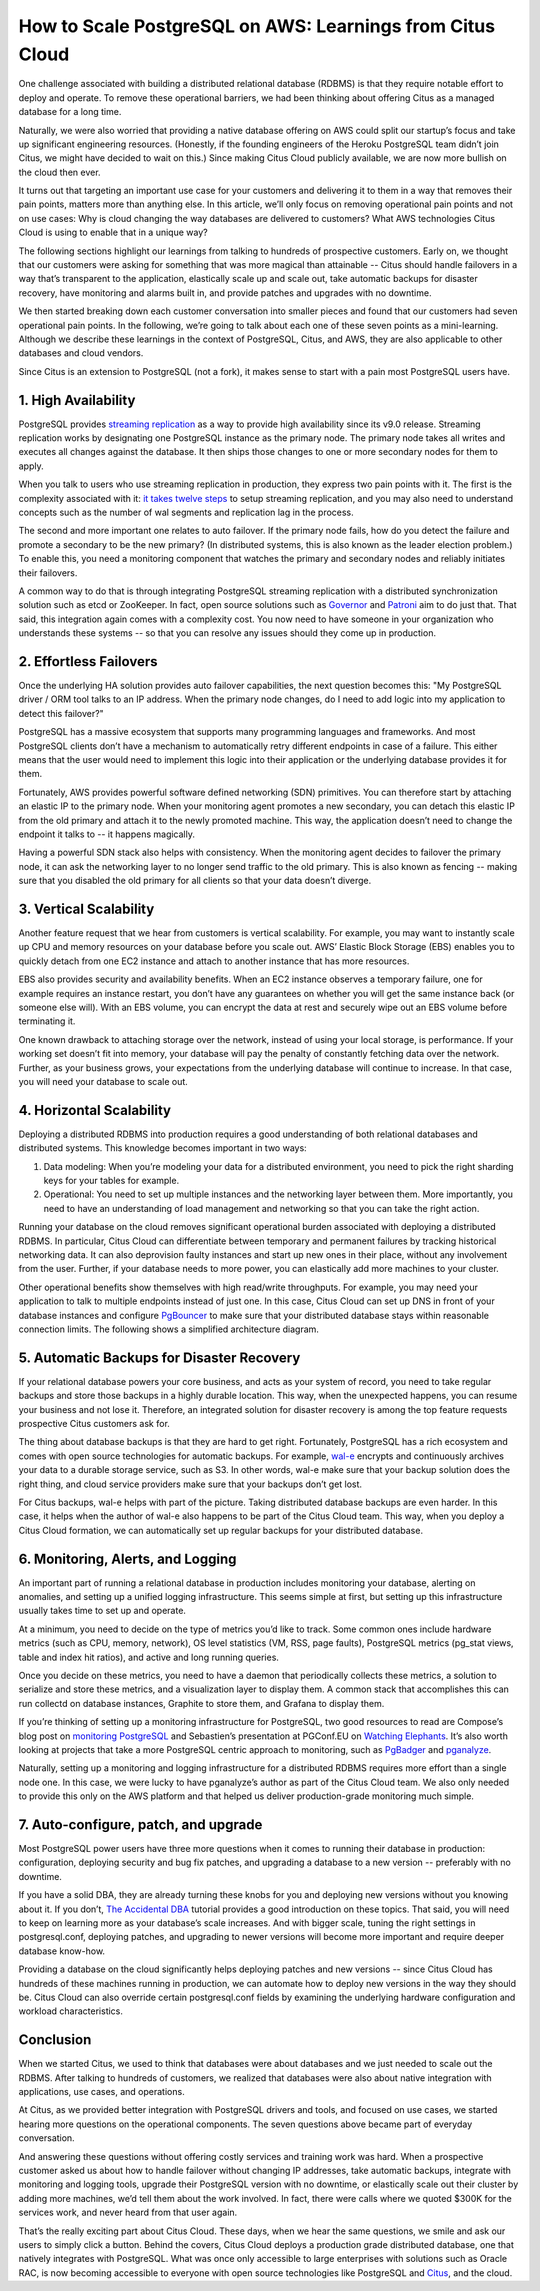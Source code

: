 .. _why_cloud:

How to Scale PostgreSQL on AWS: Learnings from Citus Cloud
##########################################################

One challenge associated with building a distributed relational database
(RDBMS) is that they require notable effort to deploy and operate. To
remove these operational barriers, we had been thinking about offering
Citus as a managed database for a long time.

Naturally, we were also worried that providing a native database
offering on AWS could split our startup’s focus and take up significant
engineering resources. (Honestly, if the founding engineers of the
Heroku PostgreSQL team didn’t join Citus, we might have decided to wait
on this.) Since making Citus Cloud publicly available, we are now more
bullish on the cloud then ever.

It turns out that targeting an important use case for your customers and
delivering it to them in a way that removes their pain points, matters
more than anything else. In this article, we’ll only focus on removing
operational pain points and not on use cases: Why is cloud changing the
way databases are delivered to customers? What AWS technologies Citus
Cloud is using to enable that in a unique way?

The following sections highlight our learnings from talking to hundreds
of prospective customers. Early on, we thought that our customers were
asking for something that was more magical than attainable -- Citus
should handle failovers in a way that’s transparent to the application,
elastically scale up and scale out, take automatic backups for disaster
recovery, have monitoring and alarms built in, and provide patches and
upgrades with no downtime.

We then started breaking down each customer conversation into smaller
pieces and found that our customers had seven operational pain points.
In the following, we’re going to talk about each one of these seven
points as a mini-learning. Although we describe these learnings in the
context of PostgreSQL, Citus, and AWS, they are also applicable to other
databases and cloud vendors.

Since Citus is an extension to PostgreSQL (not a fork), it makes sense
to start with a pain most PostgreSQL users have.

1. High Availability
~~~~~~~~~~~~~~~~~~~~

PostgreSQL provides `streaming
replication <https://www.postgresql.org/docs/current/static/warm-standby.html>`__
as a way to provide high availability since its v9.0 release. Streaming
replication works by designating one PostgreSQL instance as the primary
node. The primary node takes all writes and executes all changes against
the database. It then ships those changes to one or more secondary nodes
for them to apply.

When you talk to users who use streaming replication in production, they
express two pain points with it. The first is the complexity associated
with it: `it takes twelve
steps <https://wiki.postgresql.org/wiki/Streaming_Replication>`__ to
setup streaming replication, and you may also need to understand
concepts such as the number of wal segments and replication lag in the
process.

The second and more important one relates to auto failover. If the
primary node fails, how do you detect the failure and promote a
secondary to be the new primary? (In distributed systems, this is also
known as the leader election problem.) To enable this, you need a
monitoring component that watches the primary and secondary nodes and
reliably initiates their failovers.

.. image:: ../images/citus-cloud-diagrams.png

A common way to do that is through integrating PostgreSQL streaming
replication with a distributed synchronization solution such as etcd or
ZooKeeper. In fact, open source solutions such as
`Governor <https://github.com/compose/governor>`__ and
`Patroni <https://github.com/zalando/patroni>`__ aim to do just that.
That said, this integration again comes with a complexity cost. You now
need to have someone in your organization who understands these systems
-- so that you can resolve any issues should they come up in production.

2. Effortless Failovers
~~~~~~~~~~~~~~~~~~~~~~~

Once the underlying HA solution provides auto failover capabilities, the
next question becomes this: "My PostgreSQL driver / ORM tool talks to an
IP address. When the primary node changes, do I need to add logic into
my application to detect this failover?"

PostgreSQL has a massive ecosystem that supports many programming
languages and frameworks. And most PostgreSQL clients don’t have a
mechanism to automatically retry different endpoints in case of a
failure. This either means that the user would need to implement this
logic into their application or the underlying database provides it for
them.

Fortunately, AWS provides powerful software defined networking (SDN)
primitives. You can therefore start by attaching an elastic IP to the
primary node. When your monitoring agent promotes a new secondary, you
can detach this elastic IP from the old primary and attach it to the
newly promoted machine. This way, the application doesn’t need to change
the endpoint it talks to -- it happens magically.

.. image:: ../images/citus-cloud-elastic-ip.png

Having a powerful SDN stack also helps with consistency. When the
monitoring agent decides to failover the primary node, it can ask the
networking layer to no longer send traffic to the old primary. This is
also known as fencing -- making sure that you disabled the old primary
for all clients so that your data doesn’t diverge.

3. Vertical Scalability
~~~~~~~~~~~~~~~~~~~~~~~

Another feature request that we hear from customers is vertical
scalability. For example, you may want to instantly scale up CPU and
memory resources on your database before you scale out. AWS’ Elastic
Block Storage (EBS) enables you to quickly detach from one EC2 instance
and attach to another instance that has more resources.

EBS also provides security and availability benefits. When an EC2
instance observes a temporary failure, one for example requires an
instance restart, you don’t have any guarantees on whether you will get
the same instance back (or someone else will). With an EBS volume, you
can encrypt the data at rest and securely wipe out an EBS volume before
terminating it.

.. image:: ../images/citus-cloud-vertical-scale.png

One known drawback to attaching storage over the network, instead of
using your local storage, is performance. If your working set doesn’t
fit into memory, your database will pay the penalty of constantly
fetching data over the network. Further, as your business grows, your
expectations from the underlying database will continue to increase. In
that case, you will need your database to scale out.

4. Horizontal Scalability
~~~~~~~~~~~~~~~~~~~~~~~~~

Deploying a distributed RDBMS into production requires a good
understanding of both relational databases and distributed systems. This
knowledge becomes important in two ways:

1. Data modeling: When you’re modeling your data for a distributed
   environment, you need to pick the right sharding keys for your tables
   for example.
2. Operational: You need to set up multiple instances and the networking
   layer between them. More importantly, you need to have an
   understanding of load management and networking so that you can take
   the right action.

Running your database on the cloud removes significant operational
burden associated with deploying a distributed RDBMS. In particular,
Citus Cloud can differentiate between temporary and permanent failures
by tracking historical networking data. It can also deprovision faulty
instances and start up new ones in their place, without any involvement
from the user. Further, if your database needs to more power, you can
elastically add more machines to your cluster.

Other operational benefits show themselves with high read/write
throughputs. For example, you may need your application to talk to
multiple endpoints instead of just one. In this case, Citus Cloud can
set up DNS in front of your database instances and configure
`PgBouncer <https://pgbouncer.github.io/>`__ to make sure that your
distributed database stays within reasonable connection limits. The
following shows a simplified architecture diagram.

.. image:: ../images/citus-cloud-horizontal-scale.png

5. Automatic Backups for Disaster Recovery
~~~~~~~~~~~~~~~~~~~~~~~~~~~~~~~~~~~~~~~~~~

If your relational database powers your core business, and acts as your
system of record, you need to take regular backups and store those
backups in a highly durable location. This way, when the unexpected
happens, you can resume your business and not lose it. Therefore, an
integrated solution for disaster recovery is among the top feature
requests prospective Citus customers ask for.

The thing about database backups is that they are hard to get right.
Fortunately, PostgreSQL has a rich ecosystem and comes with open source
technologies for automatic backups. For example,
`wal-e <https://github.com/wal-e/wal-e>`__ encrypts and continuously
archives your data to a durable storage service, such as S3. In other
words, wal-e make sure that your backup solution does the right thing,
and cloud service providers make sure that your backups don’t get lost.

.. image:: ../images/citus-cloud-auto-backup.png

For Citus backups, wal-e helps with part of the picture. Taking
distributed database backups are even harder. In this case, it helps
when the author of wal-e also happens to be part of the Citus Cloud
team. This way, when you deploy a Citus Cloud formation, we can
automatically set up regular backups for your distributed database.

6. Monitoring, Alerts, and Logging
~~~~~~~~~~~~~~~~~~~~~~~~~~~~~~~~~~

An important part of running a relational database in production
includes monitoring your database, alerting on anomalies, and setting up
a unified logging infrastructure. This seems simple at first, but
setting up this infrastructure usually takes time to set up and operate.

At a minimum, you need to decide on the type of metrics you’d like to
track. Some common ones include hardware metrics (such as CPU, memory,
network), OS level statistics (VM, RSS, page faults), PostgreSQL metrics
(pg\_stat views, table and index hit ratios), and active and long
running queries.

Once you decide on these metrics, you need to have a daemon that
periodically collects these metrics, a solution to serialize and store
these metrics, and a visualization layer to display them. A common stack
that accomplishes this can run collectd on database instances, Graphite
to store them, and Grafana to display them.

.. image:: ../images/citus-cloud-monitoring.png

If you’re thinking of setting up a monitoring infrastructure for
PostgreSQL, two good resources to read are Compose’s blog post on
`monitoring
PostgreSQL <https://www.compose.com/articles/elephant-watching-monitoring-postgresql/>`__
and Sebastien’s presentation at PGConf.EU on `Watching
Elephants <https://wiki.postgresql.org/images/b/bc/Pgconfeu12-collectd%2Bpsql.pdf>`__.
It’s also worth looking at projects that take a more PostgreSQL centric
approach to monitoring, such as
`PgBadger <https://github.com/dalibo/pgbadger>`__ and
`pganalyze <https://pganalyze.com/>`__.

Naturally, setting up a monitoring and logging infrastructure for a
distributed RDBMS requires more effort than a single node one. In this
case, we were lucky to have pganalyze’s author as part of the Citus
Cloud team. We also only needed to provide this only on the AWS platform
and that helped us deliver production-grade monitoring much simple.

.. image:: ../images/citus-cloud-monitoring-2.png

7. Auto-configure, patch, and upgrade
~~~~~~~~~~~~~~~~~~~~~~~~~~~~~~~~~~~~~

Most PostgreSQL power users have three more questions when it comes to
running their database in production: configuration, deploying security
and bug fix patches, and upgrading a database to a new version --
preferably with no downtime.

If you have a solid DBA, they are already turning these knobs for you
and deploying new versions without you knowing about it. If you don’t,
`The Accidental DBA <https://www.youtube.com/watch?v=qoQRGl_P2aQ>`__
tutorial provides a good introduction on these topics. That said, you
will need to keep on learning more as your database’s scale increases.
And with bigger scale, tuning the right settings in postgresql.conf,
deploying patches, and upgrading to newer versions will become more
important and require deeper database know-how.

Providing a database on the cloud significantly helps deploying patches
and new versions -- since Citus Cloud has hundreds of these machines
running in production, we can automate how to deploy new versions in the
way they should be. Citus Cloud can also override certain
postgresql.conf fields by examining the underlying hardware
configuration and workload characteristics.

Conclusion
~~~~~~~~~~

When we started Citus, we used to think that databases were about
databases and we just needed to scale out the RDBMS. After talking to
hundreds of customers, we realized that databases were also about native
integration with applications, use cases, and operations.

At Citus, as we provided better integration with PostgreSQL drivers and
tools, and focused on use cases, we started hearing more questions on
the operational components. The seven questions above became part of
everyday conversation.

And answering these questions without offering costly services and
training work was hard. When a prospective customer asked us about how
to handle failover without changing IP addresses, take automatic
backups, integrate with monitoring and logging tools, upgrade their
PostgreSQL version with no downtime, or elastically scale out their
cluster by adding more machines, we’d tell them about the work involved.
In fact, there were calls where we quoted $300K for the services work,
and never heard from that user again.

That’s the really exciting part about Citus Cloud. These days, when we
hear the same questions, we smile and ask our users to simply click a
button. Behind the covers, Citus Cloud deploys a production grade
distributed database, one that natively integrates with PostgreSQL. What
was once only accessible to large enterprises with solutions such as
Oracle RAC, is now becoming accessible to everyone with open source
technologies like PostgreSQL and
`Citus <https://github.com/citusdata/citus>`__, and the cloud.
